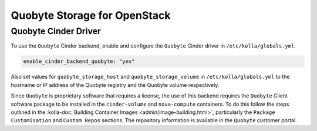 .. _cinder-guide-quobyte:

=============================
Quobyte Storage for OpenStack
=============================

Quobyte Cinder Driver
~~~~~~~~~~~~~~~~~~~~~

To use the ``Quobyte`` Cinder backend, enable and configure the ``Quobyte``
Cinder driver in ``/etc/kolla/globals.yml``.

.. code-block:: yaml

   enable_cinder_backend_quobyte: "yes"

.. end

Also set values for ``quobyte_storage_host`` and ``quobyte_storage_volume`` in
``/etc/kolla/globals.yml`` to the hostname or IP address of the Quobyte
registry and the Quobyte volume respectively.

Since ``Quobyte`` is proprietary software that requires a license, the use of
this backend requires the ``Quobyte`` Client software package to be installed
in the ``cinder-volume`` and ``nova-compute`` containers. To do this follow the
steps outlined in the :kolla-doc:`Building Container Images
<admin/image-building.html>`,
particularly the ``Package Customisation`` and ``Custom Repos`` sections. The
repository information is available in the ``Quobyte`` customer portal.

